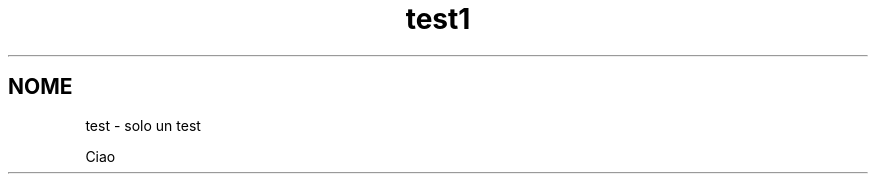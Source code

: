 .\"*******************************************************************
.\"
.\" This file was generated with po4a. Translate the source file.
.\"
.\"*******************************************************************
.TH test1 1   
.SH NOME
test \- solo un test

Ciao
